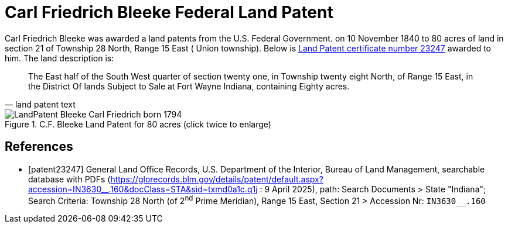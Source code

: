 = Carl Friedrich Bleeke Federal Land Patent
:page-role: wide

Carl Friedrich Bleeke was awarded a land patents from the U.S. Federal Government.
on 10 November 1840 to 80 acres of land in section 21 of Township 28 North, Range 15 East (
Union township).  Below is <<patent232487, Land Patent certificate number 23247>> awarded to 
him. The land description is:

[quote, land patent text]
____
The East half of the South West quarter of section twenty one, in Township twenty eight North, of Range 15 East, in the District Of lands
Subject to Sale at Fort Wayne Indiana, containing Eighty acres.
____

image::LandPatent-Bleeke-Carl-Friedrich-born-1794.jpg[align=left,title="C.F. Bleeke Land Patent for 80 acres (click twice to enlarge)",xref=image$LandPatent-Bleeke-Carl-Friedrich-born-1794.jpg]


[bibliography]
== References

* [[[patent23247]]] General Land Office Records, U.S. Department of the Interior, Bureau of Land Management, searchable database with PDFs (link:https://glorecords.blm.gov/details/patent/default.aspx?accession=IN3630++__++.160&docClass=STA&sid=txmd0a1c.q1j[https://glorecords.blm.gov/details/patent/default.aspx?accession=IN3630++__++.160&docClass=STA&sid=txmd0a1c.q1j]
: 9 April 2025),
path: Search Documents > State "Indiana"; Search Criteria: Township 28 North (of 2^nd^ Prime Meridian), Range 15 East, Section 21 > Accession Nr: `IN3630__.160`	
